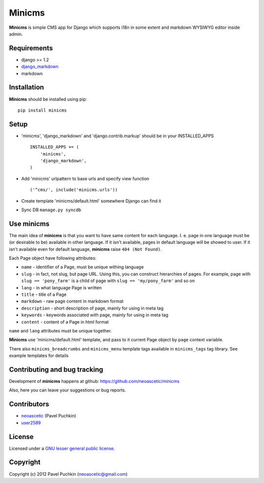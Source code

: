 Minicms
#######

**Minicms** is simple CMS app for Django which supports i18n in some extent and
markdown WYSIWYG editor inside admin.

Requirements
============

- django >= 1.2
- django_markdown_
- markdown

Installation
============

**Minicms** should be installed using pip: ::

    pip install minicms

Setup
=====

- 'minicms', 'django_markdown' and 'django.contrib.markup' should be in your
  INSTALLED_APPS ::

    INSTALLED_APPS += (
        'minicms',
        'django_markdown',
    )

- Add 'minicms' urlpattern to base urls and specify view function ::

    ('^cms/', include('minicms.urls'))

- Create template 'minicms/default.html' somewhere Django can find it

- Sync DB ``manage.py syncdb``

Use minicms
===========

The main idea of **minicms** is that you want to have same content for each
language. I. e. page in one language must be (or desirable to be) available in
other language. If it isn't available, pages in default language will be showed
to user. If it isn't available even for default language, **minicms** raise
``404 (Not Found)``.

Each Page object have following attributes:

- ``name`` - identifier of a Page, must be unique withing language

- ``slug`` - in fact, not slug, but page URL. Using this, you can construct
  hierarchies of pages. For example, page with ``slug == 'pony_farm'`` is a
  child of page with ``slug == 'my/pony_farm'`` and so on

- ``lang`` - in what language Page is written

- ``title`` - title of a Page

- ``markdown`` - raw page content in markdown format

- ``description`` - short description of page, mainly for using in meta tag

- ``keywords`` - keywords associated with page, mainly for using in meta tag

- ``content`` - content of a Page in html format

``name`` and ``lang`` attributes must be unique together.

**Minicms** use 'minicms/default.html' template, and pass to it current Page
object by ``page`` context variable.

There also ``minicms_breadcrumbs`` and ``minicms_menu`` template tags available
in ``minicms_tags`` tag library. See example templates for details

Contributing and bug tracking
=============================

Development of **minicms** happens at github:
https://github.com/neoascetic/minicms

Also, here you can leave your suggestions or bug reports.

Contributors
============

* neoascetic_ (Pavel Puchkin)

* user2589_

License
=======

Licensed under a `GNU lesser general public license`_.

Copyright
=========

Copyright (c) 2012 Pavel Puchkin (neoascetic@gmail.com)

.. _GNU lesser general public license: http://www.gnu.org/copyleft/lesser.html
.. _django_markdown: https://github.com/klen/django_markdown
.. _neoascetic: https://github.com/neoascetic
.. _user2589: https://github.com/user2589
